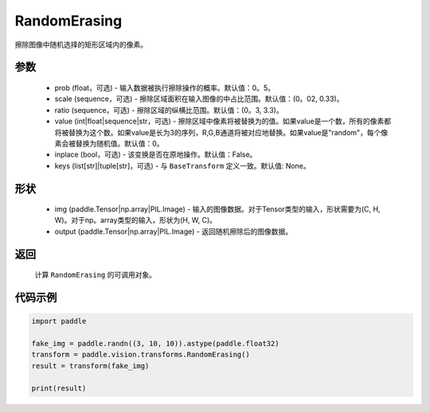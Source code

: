 .. _cn_api_vision_transforms_RandomErasing:

RandomErasing
-------------------------------

.. py:class:: paddle.vision.transforms.RandomErasing(prob=0.5, scale=(0.02, 0.33), ratio=(0.3, 3.3), value=0, inplace=False, keys=None)

擦除图像中随机选择的矩形区域内的像素。

参数
:::::::::

    - prob (float，可选) - 输入数据被执行擦除操作的概率。默认值：0。5。
    - scale (sequence，可选) - 擦除区域面积在输入图像的中占比范围。默认值：(0。02, 0.33)。
    - ratio (sequence，可选) - 擦除区域的纵横比范围。默认值：(0。3, 3.3)。
    - value (int|float|sequence|str，可选) - 擦除区域中像素将被替换为的值。如果value是一个数，所有的像素都将被替换为这个数。如果value是长为3的序列，R,G,B通道将被对应地替换。如果value是"random"，每个像素会被替换为随机值。默认值：0。
    - inplace (bool，可选) - 该变换是否在原地操作。默认值：False。
    - keys (list[str]|tuple[str]，可选) - 与 ``BaseTransform`` 定义一致。默认值: None。

形状
:::::::::

    - img (paddle.Tensor|np.array|PIL.Image) - 输入的图像数据。对于Tensor类型的输入，形状需要为(C, H, W)。对于np。array类型的输入，形状为(H, W, C)。
    - output (paddle.Tensor|np.array|PIL.Image) - 返回随机擦除后的图像数据。

返回
:::::::::

    计算 ``RandomErasing`` 的可调用对象。

代码示例
:::::::::
    
.. code-block:: python

    import paddle

    fake_img = paddle.randn((3, 10, 10)).astype(paddle.float32)
    transform = paddle.vision.transforms.RandomErasing()
    result = transform(fake_img)

    print(result)

